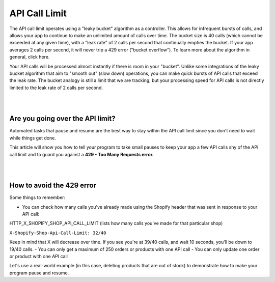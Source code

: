 ==============
API Call Limit
==============

The API call limit operates using a "leaky bucket" algorithm as a controller. This allows for infrequent bursts of calls, and allows your app to continue to make an unlimited amount of calls over time. The bucket size is 40 calls (which cannot be exceeded at any given time), with a "leak rate" of 2 calls per second that continually empties the bucket. If your app averages 2 calls per second, it will never trip a 429 error ("bucket overflow"). To learn more about the algorithm in general, click here.

Your API calls will be processed almost instantly if there is room in your "bucket". Unlike some integrations of the leaky bucket algorithm that aim to "smooth out" (slow down) operations, you can make quick bursts of API calls that exceed the leak rate. The bucket analogy is still a limit that we are tracking, but your processing speed for API calls is not directly limited to the leak rate of 2 calls per second.

|
|

Are you going over the API limit?
=================================

Automated tasks that pause and resume are the best way to stay within the API call limit since you don't need to wait while things get done.

This article will show you how to tell your program to take small pauses to keep your app a few API calls shy of the API call limit and to guard you against a **429 - Too Many Requests error.**

|
|

How to avoid the 429 error
==========================

Some things to remember:

- You can check how many calls you've already made using the Shopify header that was sent in response to your API call:

HTTP_X_SHOPIFY_SHOP_API_CALL_LIMIT (lists how many calls you've made for that particular shop)

``X-Shopify-Shop-Api-Call-Limit: 32/40``

Keep in mind that X will decrease over time. If you see you're at 39/40 calls, and wait 10 seconds, you'll be down to 19/40 calls.
- You can only get a maximum of 250 orders or products with one API call
- You can only update one order or product with one API call

Let's use a real-world example (in this case, deleting products that are out of stock) to demonstrate how to make your program pause and resume.